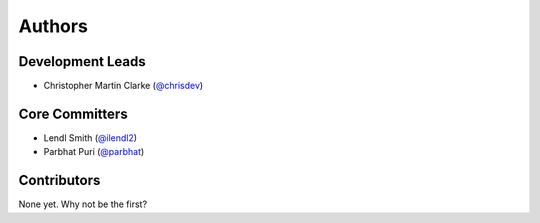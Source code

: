 Authors
=======

Development Leads
-----------------

* Christopher Martin Clarke (`@chrisdev`_)


Core Committers
---------------

* Lendl Smith (`@ilendl2`_)
* Parbhat Puri (`@parbhat`_)


Contributors
------------

None yet. Why not be the first?


.. _`@chrisdev`: https://github.com/chrisdev
.. _`@ilendl2`: https://github.com/ilendl2
.. _`@parbhat`: https://github.com/parbhat